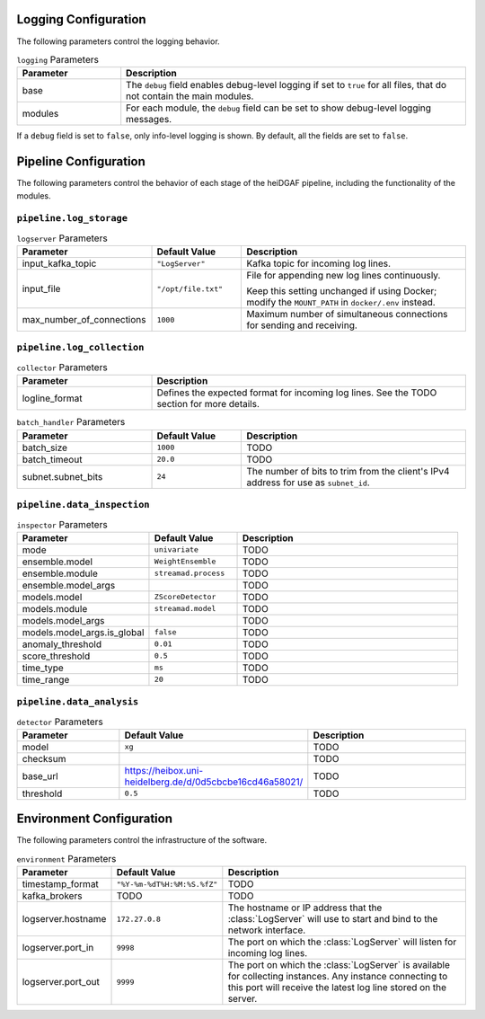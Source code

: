 Logging Configuration
.....................

The following parameters control the logging behavior.

.. list-table:: ``logging`` Parameters
   :header-rows: 1
   :widths: 15 50

   * - Parameter
     - Description
   * - base
     - The ``debug`` field enables debug-level logging if set to ``true`` for all files, that do not contain the main modules.
   * - modules
     - For each module, the ``debug`` field can be set to show debug-level logging messages.

If a ``debug`` field is set to ``false``, only info-level logging is shown. By default, all the fields are set to ``false``.


Pipeline Configuration
......................

The following parameters control the behavior of each stage of the heiDGAF pipeline, including the
functionality of the modules.

``pipeline.log_storage``
^^^^^^^^^^^^^^^^^^^^^^^^

.. list-table:: ``logserver`` Parameters
   :header-rows: 1
   :widths: 30 20 50

   * - Parameter
     - Default Value
     - Description
   * - input_kafka_topic
     - ``"LogServer"``
     - Kafka topic for incoming log lines.
   * - input_file
     - ``"/opt/file.txt"``
     - File for appending new log lines continuously.

       Keep this setting unchanged if using Docker; modify the ``MOUNT_PATH`` in ``docker/.env`` instead.
   * - max_number_of_connections
     - ``1000``
     - Maximum number of simultaneous connections for sending and receiving.

``pipeline.log_collection``
^^^^^^^^^^^^^^^^^^^^^^^^^^^

.. list-table:: ``collector`` Parameters
   :header-rows: 1
   :widths: 30 70

   * - Parameter
     - Description
   * - logline_format
     - Defines the expected format for incoming log lines. See the TODO section for more details.

.. list-table:: ``batch_handler`` Parameters
   :header-rows: 1
   :widths: 30 20 50

   * - Parameter
     - Default Value
     - Description
   * - batch_size
     - ``1000``
     - TODO
   * - batch_timeout
     - ``20.0``
     - TODO
   * - subnet.subnet_bits
     - ``24``
     - The number of bits to trim from the client's IPv4 address for use as ``subnet_id``.

``pipeline.data_inspection``
^^^^^^^^^^^^^^^^^^^^^^^^^^^^

.. list-table:: ``inspector`` Parameters
   :header-rows: 1
   :widths: 30 20 50

   * - Parameter
     - Default Value
     - Description
   * - mode
     - ``univariate``
     - TODO
   * - ensemble.model
     - ``WeightEnsemble``
     - TODO
   * - ensemble.module
     - ``streamad.process``
     - TODO
   * - ensemble.model_args
     -
     - TODO
   * - models.model
     - ``ZScoreDetector``
     - TODO
   * - models.module
     - ``streamad.model``
     - TODO
   * - models.model_args
     -
     - TODO
   * - models.model_args.is_global
     - ``false``
     - TODO
   * - anomaly_threshold
     - ``0.01``
     - TODO
   * - score_threshold
     - ``0.5``
     - TODO
   * - time_type
     - ``ms``
     - TODO
   * - time_range
     - ``20``
     - TODO

``pipeline.data_analysis``
^^^^^^^^^^^^^^^^^^^^^^^^^^

.. list-table:: ``detector`` Parameters
   :header-rows: 1
   :widths: 30 20 50

   * - Parameter
     - Default Value
     - Description
   * - model
     - ``xg``
     - TODO
   * - checksum
     -
     - TODO
   * - base_url
     - https://heibox.uni-heidelberg.de/d/0d5cbcbe16cd46a58021/
     - TODO
   * - threshold
     - ``0.5``
     - TODO

Environment Configuration
.........................

The following parameters control the infrastructure of the software.

.. list-table:: ``environment`` Parameters
   :header-rows: 1
   :widths: 15 15 50

   * - Parameter
     - Default Value
     - Description
   * - timestamp_format
     - ``"%Y-%m-%dT%H:%M:%S.%fZ"``
     - TODO
   * - kafka_brokers
     - TODO
     - TODO
   * - logserver.hostname
     - ``172.27.0.8``
     - The hostname or IP address that the :class:`LogServer` will use to start and bind to the network interface.
   * - logserver.port_in
     - ``9998``
     - The port on which the :class:`LogServer` will listen for incoming log lines.
   * - logserver.port_out
     - ``9999``
     - The port on which the :class:`LogServer` is available for collecting instances. Any instance connecting to this port will receive the latest log line stored on the server.
